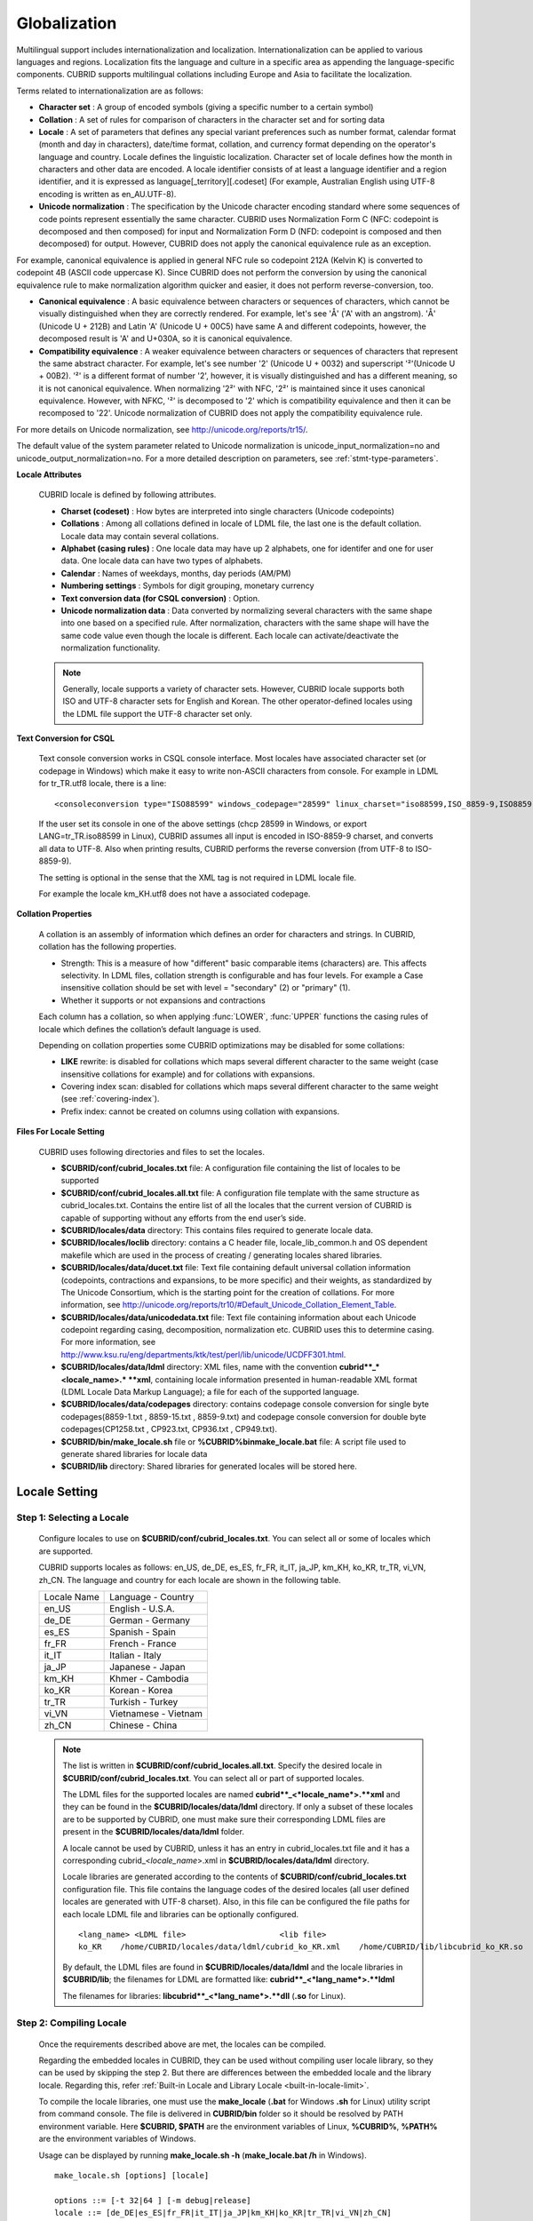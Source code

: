 *************
Globalization
*************

Multilingual support includes internationalization and localization. Internationalization can be applied to various languages and regions. Localization fits the language and culture in a specific area as appending the language-specific components. CUBRID supports multilingual collations including Europe and Asia to facilitate the localization.

Terms related to internationalization are as follows:

*   **Character set** : A group of encoded symbols (giving a specific number to a certain symbol)
*   **Collation** : A set of rules for comparison of characters in the character set and for sorting data

*   **Locale** : A set of parameters that defines any special variant preferences such as number format, calendar format (month and day in characters), date/time format, collation, and currency format depending on the operator's language and country. Locale defines the linguistic localization. Character set of locale defines how the month in characters and other data are encoded. A locale identifier consists of at least a language identifier and a region identifier, and it is expressed as language[_territory][.codeset] (For example, Australian English using UTF-8 encoding is written as en_AU.UTF-8).

*   **Unicode normalization** : The specification by the Unicode character encoding standard where some sequences of code points represent essentially the same character. CUBRID uses Normalization Form C (NFC: codepoint is decomposed and then composed) for input and Normalization Form D (NFD: codepoint is composed and then decomposed) for output. However, CUBRID does not apply the canonical equivalence rule as an exception.

For example, canonical equivalence is applied in general NFC rule so codepoint 212A (Kelvin K) is converted to codepoint 4B (ASCII code uppercase K). Since CUBRID does not perform the conversion by using the canonical equivalence rule to make normalization algorithm quicker and easier, it does not perform reverse-conversion, too.

*   **Canonical equivalence** : A basic equivalence between characters or sequences of characters, which cannot be visually distinguished when they are correctly rendered. For example, let's see 'Å' ('A' with an angstrom). 'Å' (Unicode U + 212B) and Latin 'A' (Unicode U + 00C5) have same A and different codepoints, however, the decomposed result is 'A' and U+030A, so it is canonical equivalence.

*   **Compatibility equivalence** : A weaker equivalence between characters or sequences of characters that represent the same abstract character. For example, let's see number '2' (Unicode U + 0032) and superscript '²'(Unicode U + 00B2). '²' is a different format of number '2', however, it is visually distinguished and has a different meaning, so it is not canonical equivalence. When normalizing '2²' with NFC, '2²' is maintained since it uses canonical equivalence. However, with NFKC, '²' is decomposed to '2' which is compatibility equivalence and then it can be recomposed to '22'. Unicode normalization of CUBRID does not apply the compatibility equivalence rule.

For more details on Unicode normalization, see `http://unicode.org/reports/tr15/ <http://unicode.org/reports/tr15/>`_.

The default value of the system parameter related to Unicode normalization is unicode_input_normalization=no and unicode_output_normalization=no. For a more detailed description on parameters, see :ref:`stmt-type-parameters`.

**Locale Attributes**

	CUBRID locale is defined by following attributes.

	*   **Charset (codeset)** : How bytes are interpreted into single characters (Unicode codepoints)
	*   **Collations** : Among all collations defined in locale of LDML file, the last one is the default collation. Locale data may contain several collations.
	*   **Alphabet (casing rules)** : One locale data may have up 2 alphabets, one for identifer and one for user data. One locale data can have two types of alphabets.
	*   **Calendar** : Names of weekdays, months, day periods (AM/PM)
	*   **Numbering settings** : Symbols for digit grouping, monetary currency
	*   **Text conversion data (for CSQL conversion)** : Option.
	*   **Unicode normalization data** : Data converted by normalizing several characters with the same shape into one based on a specified rule. After normalization, characters with the same shape will have the same code value even though the locale is different. Each locale can activate/deactivate the normalization functionality.

	.. note::

		Generally, locale supports a variety of character sets. However, CUBRID locale supports both ISO and UTF-8 character sets for English and Korean. The other operator-defined locales using the LDML file support the UTF-8 character set only.

**Text Conversion for CSQL**

	Text console conversion works in CSQL console interface. Most locales have associated character set (or codepage in Windows) which make it easy to write non-ASCII characters from console. For example in LDML for tr_TR.utf8 locale, there is a line: ::

		<consoleconversion type="ISO88599" windows_codepage="28599" linux_charset="iso88599,ISO_8859-9,ISO8859-9,ISO-8859-9">

	If the user set its console in one of the above settings (chcp 28599 in Windows, or export LANG=tr_TR.iso88599 in Linux), CUBRID assumes all input is encoded in ISO-8859-9 charset, and converts all data to UTF-8. Also when printing results, CUBRID performs the reverse conversion (from UTF-8 to ISO-8859-9).

	The setting is optional in the sense that the XML tag is not required in LDML locale file.

	For example the locale km_KH.utf8 does not have a associated codepage.

**Collation Properties**

	A collation is an assembly of information which defines an order for characters and strings. In CUBRID, collation has the following properties.

	*   Strength: This is a measure of how "different" basic comparable items (characters) are. This affects selectivity. In LDML files, collation strength is configurable and has four levels. For example a Case insensitive collation should be set with level = "secondary" (2) or "primary" (1).
	*   Whether it supports or not expansions and contractions

	Each column has a collation, so when applying :func:`LOWER`, :func:`UPPER` functions the casing rules of locale which defines the collation’s default language is used.

	Depending on collation properties some CUBRID optimizations may be disabled for some collations:

	*   **LIKE** rewrite: is disabled for collations which maps several different character to the same weight (case insensitive collations for example) and for collations with expansions.
	*   Covering index scan: disabled for collations which maps several different character to the same weight (see :ref:`covering-index`).
	*   Prefix index: cannot be created on columns using collation with expansions.

**Files For Locale Setting**

	CUBRID uses following directories and files to set the locales.

	*   **$CUBRID/conf/cubrid_locales.txt** file: A configuration file containing the list of locales to be supported
	*   **$CUBRID/conf/cubrid_locales.all.txt** file: A configuration file template with the same structure as cubrid_locales.txt. Contains the entire list of all the locales that the current version of CUBRID is capable of supporting without any efforts from the end user’s side.
	*   **$CUBRID/locales/data** directory: This contains files required to generate locale data.
	*   **$CUBRID/locales/loclib** directory: contains a C header file, locale_lib_common.h and OS dependent makefile which are used in the process of creating / generating locales shared libraries.
	*   **$CUBRID/locales/data/ducet.txt** file: Text file containing default universal collation information (codepoints, contractions and expansions, to be more specific) and their weights, as standardized by The Unicode Consortium, which is the starting point for the creation of collations. For more information, see `http://unicode.org/reports/tr10/#Default_Unicode_Collation_Element_Table <http://unicode.org/reports/tr10/#Default_Unicode_Collation_Element_Table>`_.
	*   **$CUBRID/locales/data/unicodedata.txt** file: Text file containing information about each Unicode codepoint regarding casing, decomposition, normalization etc. CUBRID uses this to determine casing. For more information, see `http://www.ksu.ru/eng/departments/ktk/test/perl/lib/unicode/UCDFF301.html <http://www.ksu.ru/eng/departments/ktk/test/perl/lib/unicode/UCDFF301.html>`_.
	*   **$CUBRID/locales/data/ldml** directory: XML files, name with the convention **cubrid**_*<locale_name>.* **xml**, containing locale information presented in human-readable XML format (LDML Locale Data Markup Language); a file for each of the supported language.
	*   **$CUBRID/locales/data/codepages** directory: contains codepage console conversion for single byte codepages(8859-1.txt , 8859-15.txt , 8859-9.txt) and codepage console conversion for double byte codepages(CP1258.txt , CP923.txt, CP936.txt , CP949.txt).
	*   **$CUBRID/bin/make_locale.sh** file or **%CUBRID%\bin\make_locale.bat** file: A script file used to generate shared libraries for locale data
	*   **$CUBRID/lib** directory: Shared libraries for generated locales will be stored here.

.. _locale-setting:

Locale Setting
==============

Step 1: Selecting a Locale
--------------------------

	Configure locales to use on **$CUBRID/conf/cubrid_locales.txt**. You can select all or some of locales which are supported.
	
	CUBRID supports locales as follows: en_US, de_DE, es_ES, fr_FR, it_IT, ja_JP, km_KH, ko_KR, tr_TR, vi_VN, zh_CN. The language and country for each locale are shown in the following table.

	+-----------------+------------------------+
	| Locale Name     | Language - Country     |
	+-----------------+------------------------+
	| en_US           | English - U.S.A.       |
	+-----------------+------------------------+
	| de_DE           | German - Germany       |
	+-----------------+------------------------+
	| es_ES           | Spanish - Spain        |
	+-----------------+------------------------+
	| fr_FR           | French - France        |
	+-----------------+------------------------+
	| it_IT           | Italian - Italy        |
	+-----------------+------------------------+
	| ja_JP           | Japanese - Japan       |
	+-----------------+------------------------+
	| km_KH           | Khmer - Cambodia       |
	+-----------------+------------------------+
	| ko_KR           | Korean - Korea         |
	+-----------------+------------------------+
	| tr_TR           | Turkish - Turkey       |
	+-----------------+------------------------+
	| vi_VN           | Vietnamese - Vietnam   |
	+-----------------+------------------------+
	| zh_CN           | Chinese - China        |
	+-----------------+------------------------+

	.. note::
	
		The list is written in **$CUBRID/conf/cubrid_locales.all.txt**. Specify the desired locale in **$CUBRID/conf/cubrid_locales.txt**. You can select all or part of supported locales.

		The LDML files for the supported locales are named **cubrid**_<*locale_name*>.**xml** and they can be found in the **$CUBRID/locales/data/ldml** directory. If only a subset of these locales are to be supported by CUBRID, one must make sure their corresponding LDML files are present in the **$CUBRID/locales/data/ldml** folder.

		A locale cannot be used by CUBRID, unless it has an entry in cubrid_locales.txt file and it has a corresponding cubrid_<*locale_name*>.xml in **$CUBRID/locales/data/ldml** directory.

		Locale libraries are generated according to the contents of **$CUBRID/conf/cubrid_locales.txt** configuration file. This file contains the language codes of the desired locales (all user defined locales are generated with UTF-8 charset). Also, in this file can be configured the file paths for each locale LDML file and libraries can be optionally configured. ::

			<lang_name> <LDML file>                    <lib file>
			ko_KR    /home/CUBRID/locales/data/ldml/cubrid_ko_KR.xml    /home/CUBRID/lib/libcubrid_ko_KR.so

		By default, the LDML files are found in **$CUBRID/locales/data/ldml** and the locale libraries in **$CUBRID/lib**; the filenames for LDML are formatted like: **cubrid**_<*lang_name*>.**ldml**

		The filenames for libraries: **libcubrid**_<*lang_name*>.**dll** (**.so** for Linux).

Step 2: Compiling Locale
------------------------

	Once the requirements described above are met, the locales can be compiled. 
	
	Regarding the embedded locales in CUBRID, they can be used without compiling user locale library, so they can be used by skipping the step 2. But there are differences between the embedded locale and the library locale.
	Regarding this, refer :ref:`Built-in Locale and Library Locale <built-in-locale-limit>`.
	
	To compile the locale libraries, one must use the **make_locale** (**.bat** for Windows **.sh** for Linux) utility script from command console. The file is delivered in **CUBRID/bin** folder so it should be resolved by PATH environment variable. Here **$CUBRID, $PATH** are the environment variables of Linux, **%CUBRID%**, **%PATH%** are the environment variables of Windows.

	Usage can be displayed by running **make_locale.sh -h** (**make_locale.bat /h** in Windows). ::

		make_locale.sh [options] [locale]
		 
		options ::= [-t 32|64 ] [-m debug|release]
		locale ::= [de_DE|es_ES|fr_FR|it_IT|ja_JP|km_KH|ko_KR|tr_TR|vi_VN|zh_CN]
		
	*   *options*

		*   **-t** : Selects 32bit or 64bit (default value: **32**).
		*   **-m** : Selects release or debug. In general, release is selected (default value: release). The debug mode is provided for developers who would like to write the locale library themselves. Selects release or debug. In general, release is selected (default value: release). The debug mode is provided for developers who would like to write the locale library themselves.  

	*   *locale* : The locale name of the library to build. If *locale* is not specified, the build includes data from all configured locales. In this case, library file is stored in **$CUBRID/lib** directory with the name of **libcubrid_all_locales.so** (**.dll** for Windows).

	To create user defined locale shared libraries, two choices are available:

	*   Creating a single lib with all locales to be supported ::

		make_locale.sh                         # Build and pack all locales (32/release)

	*   Creating one lib for each locale to be supported ::

		make_locale.sh -t 64 -m release ko_KR

	The first choice is recommended. In this scenario, some data may be shared among locales. If you choose the first one, a lib supporting all locales has less then 15 MB; in the second one, consider for each locale library from 1 MB to more than 5 MB. Also the first one is recommended because it has no runtime overhead during restarting the servers when you choose the second one.

	.. note::

		**Procedure of Executing make_locale.sh(.bat) Script**

			The processing in **make_locale.sh(.bat)** script

			*   Reads the **.ldml** file corresponding to a language, along with some other installed common data files like **$CUBRID/locales/data/ducet.txt**, **$CUBRID/locales/data/unicodedata.txt**, and  **$CUBRID/locales/data/codepages/*.txt**

			*   After processing of raw data, it writes in a temporary **$CUBRID/locales/loclib/locale.c** file C constants values and arrays consisting of locales data.

			*   The temporary file **locale.c** is passed to the platform compiler to build a **.dll/.so** file. This step assumes that the machines has an installed C/C++ compiler and linker. Currently, only the MS Visual Studio for Windows and gcc for Linux compilers are supported.

			*   Temporary files are removed.

	**Limitations and Rules**

		*   Do not change the contents of **$CUBRID/conf/cubrid_locales.txt** after locales generation; Once generated the locales libraries, the contents of **$CUBRID/conf/cubrid_locales.txt** should not change (order of languages within file must also be preserved). During locale generation, increasing numeric identifiers are assigned to each new encountered collation. These identifiers must be coherent at locale loading.

		*   Do not change the contents for **$CUBRID/locales/data/*.txt** files. All customization should be performed by changing **.ldml** files.

.. _built-in-locale-limit:
			
	**Built-in Locale and Library Locale**
	
		Regarding the embedded locales in CUBRID, they can be used without compiling user locale library, so they can be used by skipping the step 2. But there are two differences between the embedded locale and the library locale.
		
		*   Embedded(built-in) locale(and collation) are not aware of Unicode data For instance, casing (lower, upper) of (A, a) is not available in embedded locales. The LDML locales provide data for Unicode codepoints up to 65535.

		*   Also, the embedded collations deals only with ASCII range, or in case of 'utf8_tr_cs' - only ASCII and letters from Turkish alphabet. Embedded UTF-8 locales are not Unicode compatible, while compiled (LDML) locales are.

		Currently, the built-in locales which can be set by **CUBRID_CHARSET** environment variable are:

		*   en_US.iso88591
		*   en_US.utf8
		*   ko_KR.utf8
		*   ko_KR.euckr
		*   ko_KR.iso88591: Will have Romanized Korean names for month, day names.
		*   tr_TR.utf8
		*   tr_TR.iso88591: Will have Romanized Korean names for month, day names.

		The order stated above is important; if no charset is defined while configuring **CUBRID_CHARSET**, the charset is the charset of the locale shown first. For example, if **CUBRID_CHARSET** = ko_KR, the charset is specified to ko_KR.**utf8**, the first locale among the ko_KR in the above list. Locales of the other languages except the built-in locales should end with **.utf8**. For example, specify as **CUBRID_CHARSET** = de_DE.utf8 for German.

		The names of month and day for ko_KR.iso88591 and tr_TR.iso88591 should be Romanized. For example, "일요일" for Korean (Sunday in English) is Romanized to "Iryoil". Providing ISO-8859-1 characters only is required.

Step 3: Setting CUBRID to Use a Specific Locale
-----------------------------------------------

	Several locales can be defined, but only one locale can be selected as the default locale, by using the **CUBRID_CHARSET** environment variable.

	In addition to the possibility of specifying a default locale, one can override the default calendar settings with the calendar settings from another locale, using the **intl_date_lang** system parameter.

	*   **CUBRID_CHARSET** will be in the format: <*locale_name*>.[**utf8** | **iso**] (e.g. tr_TR.utf8, en_EN.ISO, ko_KR.utf8)
	*   **intl_date_lang** : <*locale_name*> The possible values for <*locale_name*> are listed above, in **Step 1: Selecting a locale**.

	By default, if no charset is included in **CUBRID_CHARSET**, the ISO charset is assumed.

Step 4: Creating a Database with the Selected Locale Setting
------------------------------------------------------------

	Once the **CUBRID_CHARSET** and **intl_date_lang** environment variables have been set, one can create a new database (or delete and recreate an existing one). When issuing the command "**cubrid createdb** <*db*_*name*>", a database will be created using the settings in the variables described above.

	The charset and locale name are stored in "*db_root*" system table. Once a database is created with a language and charset, it cannot change these settings.

Step 5 (optional): Manually Verifying the Locale File
-----------------------------------------------------

	The contents of locales libraries  may be displayed in human readable form using the **dumplocale** CUBRID utility.

	Execute **cubrid dumplocale -h** to output the usage. The used syntax is as follows: ::

		cubrid dumplocale [options] [language-string]
		 
		options ::= -i|--input-file <shared_lib>
					-d|--calendar
					-n|--numeric
					{-a |--alphabet=}{l|lower|u|upper|both}
					-c|--codepoint-order
					-w|--weight-order
					{-s|--start-value} <starting_codepoint>
					{-e|--end-value} <ending_codepoint> 
					-k 
					-z
	
		language-string ::= de_DE|es_ES|fr_FR|it_IT|ja_JP|km_KH|ko_KR|tr_TR|vi_VN|zh_CN
		
	* **dumplocale**: A command which dumps the contents of locale shared library previously generated using LDML input file. 
	* *language-string*: One of de_DE|es_ES|fr_FR|it_IT|ja_JP|km_KH|ko_KR|tr_TR|vi_VN|zh_CN. Configures the locale language to dump the locale shared library. If it's not set, all languages which are configured on **cubrid_locales.txt** are given.
		
	The followings are [options] for dumplocale.

	.. program:: dumplocale

	.. option:: -i, --input-file=FILE
	
		The name of the locale shared library file (< *shared_lib*>) created previously. It includes the directory path.

	.. option:: -d, --calendar
	
		Dumps the calendar and date/time data. Default value: No

	.. option:: -n, --numeric 
	
		Dumps the number data. Default value: No

	.. option:: -a, --alphabet=l|lower|u|upper|both
	
		Dumps the alphabet and case data. Default value: No

	.. option:: --identifier-alphabet=l|lower|u|upper
	
		Dumps the alphabet and case data for the identifier. Default value: No

	.. option:: -c, --codepoint-order
	
		Dumps the collation data sorted by the codepoint value. Default value: No (displayed data: cp, char, weight, next-cp, char and weight)

	.. option:: -w, --weight-order
	
		Dumps the collation data sorted by the weight value. Default value: No (displayed data: weight, cp, char)

	.. option:: -s, --start-value=CODEPOINT
	
		Specifies the dump scope. Starting codepoint for **-a, --identifier-alphabet, -c, -w** options. Default value: 0

	.. option:: -e, --end-value=CODEPOINT
	
		Specifies the dump scope. Ending codepoint for **-a, --identifier-alphabet, -c, -w** options. Default value: Max value read from the locale shared library.

	.. option:: -k, --console-conversion
	
		Dumps the data of colsole conversion. Default value: No

	.. option:: -z, --normalization
	
		Dumps the normalization data. Default value: No

	The following example shows how to dump the calendar, number formatting, alphabet and case data, alphabet and case data for the identifier, collation sorting based on the codepoint order, collation sorting based on the weight, and the data in ko_KR locale by normalizing: ::

		cubrid dumplocale -d -n -a both -c -w -z ko_KR > ko_KR_dump.txt

	It is highly recommended to redirect the console output to a file, as it can exceed 15MB of data, and seeking information could prove to be difficult.

Step 6: Starting CUBRID-Related Processes
-----------------------------------------

	All CUBRID-related processes should be started in an identical environmental setting. The CUBRID server, the broker, CAS, and CSQL should use an identical **CUBRID_CHARSET** setting value and the locale binary file of an identical version. Also CUBRID HA, CUBRID Shard should use the same setting. For example, in the CUBRID HA, master server, slave server and replica server should use the same environmental variable setting.

	There is no check on the compatibility of the locale used by server and CAS (client) process, so the user should make sure the LDML files used are the same.

	Locale library loading is one of the first steps in CUBRID start-up. Locale (collation) information is required for initializing databases structures (indexes depends on collation).

	This process is performed by each CUBRID process which requires locale information: server, CAS, CSQL, createdb, copydb, unload, load DB.

	The process of loading a locale library is as follows:

	*   If no lib path is provided, CUBRID will try to load **$CUBRID/lib/libcubrid**_<*lang_name*>.**so** ; if this file is not found, then CUBRID assumes all locales are found in a single library: **$CUBRID/lib/libcubrid_all_locales.so**.

	*   If no suitable locale library cannot be found or any other error occurs during loading, the CUBRID process stops.

.. note::

	**Setting the Month/Day in Characters, AM/PM, and Number Format**

		For the function that inputs and outputs the day/time, you can set the month/day in characters, AM/PM, and number format by the locale in the **intl_date_lang** system parameter.

		For the function that converts a string to numbers or the numbers to a string, you can set the string format by the locale in **intl_number_lang** system parameter.

	**The Month/Day in Korean and Turkish Characters for ISO-8859-1 Charset**

		In Korean or Turkish, which is charset UTF-8 or in Korean, which is charset EUC-KR, the month/day in characters, and AM/PM is encoded according to the country. However, for ISO-8859-1 charset, if the month/day in characters and AM/PM in Korean or Turkish is used as its original encoding, an unexpected behavior may occur in the server process because of its complex expression. As such, the name should be Romanized. The default charset of CUBRID is ISO-8859-1 and the charset can be used for Korean and Turkish. The Romanized output format is as follows:

	**Day in Characters**

		+-----------------------------------------+---------------------------------+----------------------------------+
		| Day in Characters Long/Short Format     | Long/Short Romanized Korean     | Long/Short Romanized Turkish     |
		+=========================================+=================================+==================================+
		| Sunday / Sun                            | Iryoil / Il                     | Pazar / Pz                       |
		+-----------------------------------------+---------------------------------+----------------------------------+
		| Monday / Mon                            | Woryoil / Wol                   | Pazartesi / Pt                   |
		+-----------------------------------------+---------------------------------+----------------------------------+
		| Tuesday / Tue                           | Hwayoil / Hwa                   | Sali / Sa                        |
		+-----------------------------------------+---------------------------------+----------------------------------+
		| Wednesday / Wed                         | Suyoil / Su                     | Carsamba / Ca                    |
		+-----------------------------------------+---------------------------------+----------------------------------+
		| Thursday / Thu                          | Mogyoil / Mok                   | Persembe / Pe                    |
		+-----------------------------------------+---------------------------------+----------------------------------+
		| Friday / Fri                            | Geumyoil / Geum                 | Cuma / Cu                        |
		+-----------------------------------------+---------------------------------+----------------------------------+
		| Saturday / Sat                          | Toyoil / To                     | Cumartesi / Ct                   |
		+-----------------------------------------+---------------------------------+----------------------------------+

	**Month in Characters**

		+-------------------------------------------+--------------------------------------------------+----------------------------------+
		| **Month in Characters Long/Short Format** | **Long/Short Romanized Korean (Not Classified)** | **Long/Short Romanized Turkish** |
		+===========================================+==================================================+==================================+
		| January / Jan                             | 1wol                                             | Ocak / Ock                       |
		+-------------------------------------------+--------------------------------------------------+----------------------------------+
		| February / Feb                            | 2wol                                             | Subat / Sbt                      |
		+-------------------------------------------+--------------------------------------------------+----------------------------------+
		| March / Mar                               | 3wol                                             | Mart / Mrt                       |
		+-------------------------------------------+--------------------------------------------------+----------------------------------+
		| April / Apr                               | 4wol                                             | Nisan / Nsn                      |
		+-------------------------------------------+--------------------------------------------------+----------------------------------+
		| May / May                                 | 5wol                                             | Mayis / Mys                      |
		+-------------------------------------------+--------------------------------------------------+----------------------------------+
		| June / Jun                                | 6wol                                             | Haziran / Hzr                    |
		+-------------------------------------------+--------------------------------------------------+----------------------------------+
		| July / Jul                                | 7wol                                             | Temmuz / Tmz                     |
		+-------------------------------------------+--------------------------------------------------+----------------------------------+
		| August / Aug                              | 8wol                                             | Agustos / Ags                    |
		+-------------------------------------------+--------------------------------------------------+----------------------------------+
		| September / Sep                           | 9wol                                             | Eylul / Eyl                      |
		+-------------------------------------------+--------------------------------------------------+----------------------------------+
		| October / Oct                             | 10wol                                            | Ekim / Ekm                       |
		+-------------------------------------------+--------------------------------------------------+----------------------------------+
		| November / Nov                            | 11wol                                            | Kasim / Ksm                      |
		+-------------------------------------------+--------------------------------------------------+----------------------------------+
		| December / Dec                            | 12wol                                            | Aralik / Arl                     |
		+-------------------------------------------+--------------------------------------------------+----------------------------------+

	**AM/PM in Characters**

		+-------+-------------------------+--------------------------+
		|       | Romanized in Korean     | Romanized in Turkish     |
		+=======+=========================+==========================+
		| AM    | ojeon                   | AM                       |
		+-------+-------------------------+--------------------------+
		| PM    | ohu                     | PM                       |
		+-------+-------------------------+--------------------------+

Collation
=========

A collation is an assembly of information which defines an order for characters and strings. One common type of collation is called alphabetization.

In CUBRID, collations are supported for a number of languages, including European and Asian. In addition to the different alphabets, some of these languages may require the definition of expansions or contractions for some characters or character groups. Most of these aspects have been put together by the Unicode Consortium into The Unicode Standard (up to version 6.1.0 in 2012). Most of the information is stored in the DUCET file `http://www.unicode.org/Public/UCA/latest/allkeys.txt <http://www.unicode.org/Public/UCA/latest/allkeys.txt>`_ which contains all characters required by most languages.

Most of the codepoints represented in DUCET, are in range 0 - FFFF, but codepoints beyond this range are included. However, CUBRID will ignore the latest ones, and use only the codepoints in range 0 - FFFF (or a lower value, if configured).

Each codepoint in DUCET has one or more 'collation elements' attached to it. A collation element is a set of four numeric values, representing weights for 4 levels of comparison. Weight values are in range 0 - FFFF.

In DUCET, a charater is represented on a single line, in the form: ::

	< codepoint_or_multiple_codepoints >   ; [.W1.W2.W3.W4][....].... # < readable text explanation of the symbol/character >

A Korean character kiyeok is represented as follows: ::

	1100  ; [.313B.0020.0002.1100] # HANGUL CHOSEONG KIYEOK

For example, 1100 is a codepoint, [.313B.0020.0002.1100] is one collation element, 313B is the weight of Level 1, 0020 is the weight of Level 2, 0002 is the weight of Level 3, and 1100 is the weight of Level 4.

Expansion support, defined as a functional property, means supporting the interpretation of a composed character as a pair of the same characters which it's made of. A rather obvious example is interpreting the character ''æ'' in the same way as the two character string ''ae''. This is an expansion. In DUCET, expansions are represented by using more than one collation element for a codepoint or contraction. By default, CUBRID has expansions disabled. Handling collations with expansions requires when comparing two strings several passes (up to the collation strength/level).

.. _collation-charset-column:

Collation and Charset of Column
-------------------------------

Collation (and character set) applies to string data types: **VARCHAR** (**STRING**), **CHAR**.

By default, all string data types inherit the default database collation and character set, but CUBRID supports two modifiers which affect collation and character set.

**Charset**

	Character set may be specified as character string literal or as non-quoted identifier.

	Supported character sets:

	*   ISO-8859-1 (*)
	*   UTF-8 (with maximum 4 bytes per characters, which means it supports codepoints from 0 to 0x10FFFF)
	*   EUC-KR (the support for this character set is only for backward compatibility reasons, its usage is not recommended)

	.. note::

		Previous versions of CUBRID supported EUC-KR characters when ISO-8859-1 charset (the single one available) was set. In Apricot, this is no longer available. EUC-KR characters should be used only with EUC-KR charset.

**String Check**

	By default, all input data is assumed to be in the server character (set with **CUBRID_CHARSET** environment variable).  This may be overridden by **SET NAMES** or charset introducer (or **COLLATE** string literal modifier) (For more information, see :ref:`collation-charset-string`.

	Invalid data may lead to undefined behavior or even crashes if string checking is disabled (by default is disabled). This can be enabled by **intl_check_input_string** system parameter. However, if you are sure that only valid data is input, you can obtain better performance by disabling string check.

	Only UTF-8 and EUC-KR text data is checked for valid encodings. Since ISO-8859-1 is single byte encoding and all byte values are valid, there is no checking on this charset.

**Charset Conversion**

	When **collation** / **charset** modifiers or normal collation inference requires it, character conversion may occur. Conversions are not reversible. The single effective charset conversion is from ISO88591 charset to UTF-8 charset. Losses may occur during this conversion: bytes  range 80-A0 are not valid ISO-8859-1 characters but may appear in strings. After conversion to UTF-8 this characters are replaced with '?'.

	Conversion from UTF-8 or EUC-KR to ISO-8859-1 charset is a simple data stream re-interpretations (this is a trade-off since most Unicode characters do not have ISO-8859-1 correspondents).

	ASCII characters are not affected by conversions: bytes in range 00-7F are encodings of the same characters in both ISO-8859-1  and UTF-8 character sets.

	Rules for conversion of values from one charset to another:

	+------------------------+-----------------------------------------------------------+---------------------------------------------------------------+-------------+
	| Source \ Destination   | ISO-8859-1                                                | UTF-8                                                         | EUC-KR      |
	+========================+===========================================================+===============================================================+=============+
	| **ISO-8859-1**         | No change                                                 | Byte conversion.                                              | Not allowed |
	|                        |                                                           | The byte size increases but the character length is the same. |             |
	+------------------------+-----------------------------------------------------------+---------------------------------------------------------------+-------------+
	| **UTF-8**              | Byte reinterpretation.                                    | No change                                                     | Not allowed |
	|                        | The byte size is the same but character length increases. |                                                               |             |
	+------------------------+-----------------------------------------------------------+---------------------------------------------------------------+-------------+
	| **EUC-KR**             | Byte reinterpretation.                                    | Not allowed                                                   | No change   |
	|                        | The byte size is the same but character length increases. |                                                               |             |
	+------------------------+-----------------------------------------------------------+---------------------------------------------------------------+-------------+

**Collation**

	Collation may be specified as character string literal or as non-quoted identifier.

	The following is a query on the **_db_collation** sytem table. ::

		coll_id  coll_name        charset_name    is_builtin  has_expansions  contractions  uca_strength
		================================================================================================
		0        'iso88591_bin'   'ISO8859-1'    'YES'        'NO'            0             'NOT APPLICABLE'
		1        'utf8_bin'       'UTF-8'        'YES'        'NO'            0             'NOT APPLICABLE'
		2        'iso88591_en_cs' 'ISO8859-1'    'YES'        'NO'            0             'NOT APPLICABLE'
		3        'iso88591_en_ci' 'ISO8859-1'    'YES'        'NO'            0             'NOT APPLICABLE'
		4        'utf8_en_cs'     'UTF-8'        'YES'        'NO'            0             'NOT APPLICABLE'
		5        'utf8_en_ci'     'UTF-8'        'YES'        'NO'            0             'NOT APPLICABLE'
		6        'utf8_tr_cs'     'UTF-8'        'YES'        'NO'            0             'NOT APPLICABLE'
		7        'utf8_ko_cs'     'UTF-8'        'YES'        'NO'            0             'NOT APPLICABLE'
		8        'euckr_bin'      'KSC-EUC'      'YES'        'NO'            0             'NOT APPLICABLE'

	Built-in collations are available without requiring additional user locale libraries.

	Each **collation** has an associated **charset**. For this reason, it is not allowed to set incompatible pair to **character** set and **collation**.

	When COLLATE modifier is specified without CHARSET, then the default charset of collation is set.

	When CHARSET modifier is specificer without COLLATE, then the default collation is set. The default collation for character sets are the binary collation:

	*   ISO-8859-1 : iso88591_bin
	*   UTF-8 : utf8_bin
	*   EUC-KR: euckr_bin

	For more information on how to determine the collation among the expression parameters (operands) with different collations (and charsets), see :ref:`How to Determine Collation among Columns with Different Collation <determine-collation-columns>`.

**Syntax**

	CUBRID supports two modifiers which affect collation and character set without following the default database collation and character set.

	*   **CHARACTER_SET** (alias **CHARSET**) changes the columns character set
	*   **COLLATE** changes the collation

	::

		<data_type> ::=
		<column_type> [<charset_modifier_clause>] [<collation_modifier_clause>]
		 
		<charset_modifier_clause> ::= {CHARACTER_SET | CHARSET} {<char_string_literal> | <identifier> }
		 
		<collation_modifier_clause> ::= {COLLATE } {<char_string_literal> | <identifier> }

**Example**

	The following example shows how to set the charset of the **STRING** type (the maximum value of the **VARCHAR** type) column to UTF-8

	.. code-block:: sql

		CREATE TABLE t1 (s1 STRING CHARSET utf8);

	The following example shows how to change the name of column s1 to c1 and the type to CHAR(10) with the collation of utf8_en_cs (the charset is the default charset of the collation, UTF-8).

	.. code-block:: sql

		ALTER TABLE t1 CHANGE s1 c1 CHAR(10) COLLATE utf8_en_cs;

	The value of the c1 column is changed to the VARCHAR(5) type of which collation is iso88591_en_ci. It is performed by using the collation iso88591_en_ci for the type of column selected first or by using sorting.

	.. code-block:: sql

		SELECT CAST (c1 as VARCHAR(5) COLLATE 'iso88591_en_ci') FROM t1 ORDER BY 1;

	The following query (same sorting) is similar to the above but the output column result is the original value.

	.. code-block:: sql

		SELECT c1 FROM t1 ORDER BY CAST (c1 as VARCHAR(5) COLLATE iso88591_en_ci);

	.. _determine-collation-columns:

**How to Determine Collation among Columns with Different Collation**

	CUBRID determines the collation and charset to be used for detecting columns when the columns (expressions) have different collations and charsets.

	.. code-block:: sql

		CREATE TABLE t (s1 STRING COLLATE utf8_en_cs, s2 STRING COLLATE utf8_tr_cs);

		-- insert values into both columns
		SELECT s1, s2 FROM t WHERE s1 > s2;

	In the above example, column *s1* and column *s2* have different collations. Comparing *s1* with *s2* means comparing the strings to determine which column value is "larger" among the records on the table t. The collation *utf8_en_cs* and the collation *utf8_tr_cs* cannot be compared to each other, so an error will be output.

	Collation coercibility is used to determine the result collation of comparison expression. It expresses how easily the collation can be converted to the collation of the opposite argument. High collation coercibility when comparing two operands of an expression means that the collation can be easily converted to the collation of the opposite argument. That is, an argument with high collation coercibility can be changed to the collation of an argument with lower collation coercibility.

	When an expression has various arguments with different collation, a common collation is computed based on each arguments collation and coercibility. The rules for collation inference are:

	*   Arguments with higher coercibility are coerced (or casted) to collation of arguments with lower coercibility
	*   When arguments have different collation but same coercibility, the expression’s collation cannot be resolved and an error is returned.
	*   Arguments which are sub-expressions with CAST operator are transparent for collations: the collation propagates to the operand of CAST; an argument which is an expression with CAST operator is still handled as a regular expression in terms of argument coercibility like any regular operator.

	+--------------------------------------+------------------------------------------------------------------------------------+
	| Level of Collation Change            | Parameter (Operand) of the Expression                                              |
	+======================================+====================================================================================+
	| 5                                    | Constant                                                                           |
	| Convertible (string)                 |                                                                                    |
	|                                      | Host variable                                                                      |
	|                                      |                                                                                    |
	|                                      | An argument that contains system collation by default (iso88591_bin, utf8_bin) (*) |
	+--------------------------------------+------------------------------------------------------------------------------------+
	| 4                                    | Special functions (:func:`USER`, :func:`DATABASE`,:func:`SCHEMA`,:func:`VERSION`)  |
	| Convertible (system constant)        |                                                                                    |
	+--------------------------------------+------------------------------------------------------------------------------------+
	| 3                                    | **SELECT**                                                                         |
	| Convertible (expression)             | Value, sub-expression                                                              |
	+--------------------------------------+------------------------------------------------------------------------------------+
	| 2                                    | Not used now                                                                       |
	| Convertible (reserved)               |                                                                                    |
	+--------------------------------------+------------------------------------------------------------------------------------+
	| 1                                    | Column                                                                             |
	| Convertible (implied collation)      |                                                                                    |
	+--------------------------------------+------------------------------------------------------------------------------------+
	| 0                                    | Not used now                                                                       |
	| Non-convertible (explicit collation) |                                                                                    |
	+--------------------------------------+------------------------------------------------------------------------------------+

	(*) binary collation override the coercibility of argument type. General column arguments are not coercible, but columns with binary collations become fully coercible.

	The following example shows converting two parameters with different collation to one collation.

**Converting Desired Collation by Specifying It**

	The **SELECT** statement, failing to execute in the above example, is successfully executed by specifying a collation on one column by using the **CAST** function as shown in the following query; then the two operands have the same collation.

	.. code-block:: sql

		SELECT s1, s2 FROM t WHERE s1 > CAST (s2 AS STRING COLLATE utf8_en_cs);

	Also, by **CAST** s2 to binary collation, the s1 collation coercibility is 5, "fully convertible".

	.. code-block:: sql

		SELECT s1, s2 FROM t WHERE s1 > CAST (s2 AS STRING COLLATE utf8_bin);

	In the following query, the second operand "CAST (s2 AS STRING COLLATE utf8_tr_cs)" is a sub-expression. The sub-expression has higher coercibility than the column (s1) so "CAST (s2 AS STRING COLLATE utf8_tr_cs)" is converted to the collation of s1.

	.. code-block:: sql

		SELECT s1, s2 FROM t WHERE s1 > CAST (s2 AS STRING COLLATE utf8_tr_cs);

	Any expression has higher coercibility than any column. So "CONCAT (s2,'')" is converted to the collation of s1 in the following query and the query is successfully performed.

	.. code-block:: sql

		SELECT s1, s2 FROM t WHERE s1 > CONCAT (s2,'');

**Converting Collation of Constant and Column**

	In the following case, comparison is made by using the collation of s1.

	.. code-block:: sql

		SELECT s1, s2 FROM t WHERE s1 > 'abc';

	**When a Column is Created with Binary Collation**

	.. code-block:: sql

		CREATE TABLE t2 (s1 STRING COLLATE utf8_en_cs, s2 STRING COLLATE utf8_bin);
		SELECT s1, s2 FROM t WHERE s1 > s2;

	In this case, s2 is the binary collation. Therefore, its coercibility is 5 and s2 can be "fully convertible" to the collation of s1. utf8_en_cs is used.

	.. code-block:: sql

		CREATE TABLE t2 (s1 STRING COLLATE utf8_en_cs, s2 STRING COLLATE iso88591_bin);
		SELECT s1, s2 FROM t WHERE s1 > s2;

	In this case, utf8_en_cs is used as collation, too. However, some overhead occurs to convert the charset to UTF-8 since s2 is the ISO charset. Charset conversion is made only when converting ISO to UTF-8.

	In the following query, the charset is not converted (UTF08 byte data in s2 is easily reinterpreted to the ISO-8859-1 charset) but character comparison is made by using the iso88591_en_cs collation.

	.. code-block:: sql

		CREATE TABLE t2 (s1 STRING COLLATE iso88591_en_cs, s2 STRING COLLATE utf8_bin);
		SELECT s1, s2 FROM t WHERE s1 > s2;

**Converting Collation of Sub-Expression and Column**

	Coercibility of sub-expressions is higher than coercibility of columns

	.. code-block:: sql

		CREATE TABLE t (s1 STRING COLLATE utf8_en_cs, s2 STRING COLLATE utf8_tr_cs);
		SELECT s1, s2 FROM t WHERE s1 > s2 + 'abc';

	In this case, the second operand is the expression, so the collation of s1 is used.

	In the following example, an error occurs. An error occurs because '+' operation is tried for s2 and s3 where the collation is different.

	.. code-block:: sql

		CREATE TABLE t (s1 STRING COLLATE utf8_en_cs, s2 STRING COLLATE utf8_tr_cs, s3 STRING COLLATE utf8_en_ci);
		SELECT s1, s2 FROM t WHERE s1 > s2 + s3;

	In the following example, the collation of s2 and s3 is utf8_tr_cs. Therefore, the collation of '+' expression is utf8_tr_cs, too. Expressions have higher coercibility than columns. Therefore, comparison operation is made by using the utf8_en_cs collation.

	.. code-block:: sql

		CREATE TABLE t (s1 STRING COLLATE utf8_en_cs, s2 STRING COLLATE utf8_tr_cs, s3 STRING COLLATE utf8_tr_cs);
		SELECT s1, s2 FROM t WHERE s1 > s2 + s3;

.. _collation-charset-string:

Charset and Collations of String Literals
-----------------------------------------

Collation of charset and string literal is determined based on the following priority.

*   The **CHARSET** introducer or the **COLLATE** modifier of the string literal
*   The collation defined last by the charset and the **SET NAMES** statement
*   Default collation set by the charset and the **CUBRID_CHARSET** environment variable

**SET NAMES Statement**

	The **SET NAMES** statement changes the default client charset and the collation. Therefore, all sentences in the client which has executed the statement have the specified charset and collation. The syntax is as follows. ::

		SET NAMES [ charset_name ] [ COLLATE collation_name]

	*   *charset_name* : Valid charset name is iso88591, utf8 and euckr.
	*   *collation_name* : Collation setting can be omitted and all available collations can be set. The collation should be compatible with the charset; otherwise, an error occurs. To find the available collation names, look up the **db_collation** catalog VIEW (see :ref:`collation-charset-column`).

**CHARSET Introducer**

	In front of the constant string, the **CHARSET** introducer and the **COLLATE** modifier can be positioned. The **CHARSET** introducer is the charset name starting with a underscore (_), coming before the constant string. The syntax to specify the **CHARSET** introducer and the **COLLATE** modifier for a string is as follows. ::

		[charset_introducer]'constant-string' [ COLLATE collation_name ]

	*   *charset_introducer* : a charset name starting with an underscore (_), can be omitted. One of _utf8, _iso88591, and _euckr can be entered.
	*   *constant-string* : a constant string value.
	*   *collation_name* : the name of a collation, which can be used in the system, can be omitted.

	The default charset and collation of the constant string is determined based on the current database connected (the **SET NAMES** statement executed last or the default value). When the string **CHARSET** introducer is specified and the **COLLATE** modifier is omitted, the default collation (binary collation) of corresponding charset is set. When the **CHARSET** introducer is omitted and the **COLLATE** modifier is specified, the character is determined based on collation.

**Example**

	The **SET NAMES** example is as follows.

	.. code-block:: sql

		SET NAMES iso88591;
		SET NAMES utf8 COLLATE utf8_en_cs;

	The following example shows how to specify the **CHARSET** introducer and the **COLLATE** modifier.

	.. code-block:: sql

		SELECT 'cubrid';
		SELECT _utf8'cubrid';
		SELECT _utf8'cubrid' COLLATE utf8_en_cs;

**Remark**

	There is a little difference between the notation of **SET NAMES** charset and JDBC charset as follows.

	+--------------------------------+------------------+
	| SET NAME Statement Charset     | JDBC Charset     |
	+================================+==================+
	| iso88591                       | ISO-8859-1       |
	+--------------------------------+------------------+
	| utf8                           | UTF-8            |
	+--------------------------------+------------------+
	| euckr                          | EUC_KR           |
	+--------------------------------+------------------+

	This is an example of the connection URL string used in JDBC. ::

		url = "jdbc:cubrid:127.0.0.1:33000:demodb:dba::?charset=UTF-8";

**Contraction and Expansion of Collation**

	CUBRID supports contraction and expansion for collation. Contraction and expansion are available for UTF-8 charset collation.

	You can see the contraction and expansion of collation in the collation setting in the LDML file. Using contraction and expansion affects the size of locale data (shared library) and server performance.

**Contraction**

	A contraction is a sequence consisting of two or more codepoints, considered a single letter in sorting. For example, in the traditional Spanish sorting order, "ch" is considered a single letter. All words that begin with "ch" sort after all other words beginning with "c", but before words starting with "d". Other examples of contractions are "ch" in Czech, which sorts after "h", and "lj" and "nj" in Croatian and Latin Serbian, which sort after "l" and "n" respectively.

	See `http://userguide.icu-project.org/collation/concepts <http://userguide.icu-project.org/collation/concepts>`_ for additional information.

	There are also some contractions defined in `http://www.unicode.org/Public/UCA/latest/allkeys.txt DUCET <http://www.unicode.org/Public/UCA/latest/allkeys.txt%20DUCET>`_.

	Contractions are supported in both collation variants : with expansions and without expansions. Contractions support requires changes in a significant number of key areas. It also involves storing a contraction table inside the collation data. The handling of contractions is controlled by LDML parameters **DUCETContractions="ignore/use"** **TailoringContractions="ignore/use"** in <settings> tag of collation definition. The first one controls if contractions in DUCET file are loaded into collation, the second one controls if contractions defined by rules in LDML are ignore or not (easier way then adding-deleting all rules introducing contractions).

	**Expansion**

	Expansions refer to codepoints which have more than one collation element. Enabling expansions in CUBRID radically changes the collation's behavior as described below. The CUBRIDExpansions="use" parameter controls the this behavior.

	**Collation without Expansion**

	In a collation without expansions, each codepoint is treated independently. Based on the strength of the collation, the alphabet may or may not be fully sorted. A collation algorithm will sort the codepoints by comparing the weights in a set of levels, and then will generate a single value, representing the weight of the codepoint. String comparison will be rather straight-forward. Comparing two strings in an expansion-free collation means comparing codepoint by codepoint using the computed weight  values.

	**Collation with Expansion**

	In a collation with expansions, some composed characters (codepoints) are to be interpreted as an ordered list of other characters (codepoints). For example, 'æ' might require to be interpreted the same way as 'ae', or 'ä' as ''ae'' or ''aa''. In DUCET, the collation element list of 'æ' will be the concatenation of collation element lists of both 'a' and 'e', in this order. Deciding a particular order for the codepoints is no longer possible, and neither is computing new weight values for each character/codepoint.

	In a collation with expansions, string comparison is done by concatenating the collation elements for the codepoints/contractions in two lists (for the two strings) and then comparing the weights in those lists for each level.

	**Example**

	The purpose of these examples is to show that under different collation settings (with or without expansion support), string comparison might yield different results.

	Here there are the lines from DUCET which correspond to a subset of codepoints to be used for comparisons in the examples below. ::

		0041  ; [.15A3.0020.0008.0041] # LATIN CAPITAL LETTER A
		0052  ; [.1770.0020.0008.0052] # LATIN CAPITAL LETTER R
		0061  ; [.15A3.0020.0002.0061] # LATIN SMALL LETTER A
		0072  ; [.1770.0020.0002.0072] # LATIN SMALL LETTER R
		00C4  ; [.15A3.0020.0008.0041][.0000.0047.0002.0308] # LATIN CAPITAL LETTER A WITH DIAERESIS;
		00E4  ; [.15A3.0020.0002.0061][.0000.0047.0002.0308] # LATIN SMALL LETTER A WITH DIAERESIS;

	Three types of settings for the collation will be illustrated:

	*   Primary strength, no casing (level 1 only)
	*   Secondary stregth, no casing (levels 1 and 2)
	*   Tertiary strength, uppercase first (levels 1, 2 and 3)

	Sorting of the strings "Ar" and "Är" will be attempted.

		**Collation without Expansions Support**

	When expansions are disabled, each codepoint is reassigning a new single valued weight. Based on the algorithms described above the weights for A, Ä, R and their lowercase correspondents, the order of the codepoints for these characters, for each collation settings example above, will be as follows.

	*   Primary strength: A = Ä < R = r
	*   Secondary strength: A < Ä < R = r
	*   Tertiary strength: A < Ä < R < r

	The sort order for the chosen strings is easy to decide, since there are computed weights for each codepoint.

	*   Primary strength: "Ar" = "Är"
	*   Secondary strength: "Ar" < "Är"
	*   Tertiary strength: "Ar" < "Är"

		**Collation with Expansions**

	The sorting order is changed for collation with expansion.

	Based on DUCET, the concatenated lists of collation elements for the strings from our samples are provided below: ::

		Ar [.15A3.0020.0008.0041][.1770.0020.0002.0072]
		Är [.15A3.0020.0008.0041][.0000.0047.0002.0308][.1770.0020.0002.0072]

	It is rather obvious that on the first pass, for level 1 weights, 0x15A3 will be compared with 0x15A3. In the second iteration, the 0x0000 weight will be skipped, and 0x1770 will be compared with 0x1770. Since the strings are declared identical so far, the comparison will continue on the level 2 weights, first comparing 0x0020 with 0x0020, then 0x0020 with 0x0047, yielding "Ar" < "Är". The example above was meant to show how strings comparison is done when using a collation with expansion support.

	Let us change the collation settings, and show how one may obtain a different order for the same strings when using a collation for German, where "Ä" is supposed to be interpreted as the character group "AE".

	The codepoints and collation elements of the characters involved in this example are as follows. ::

		0041  ; [.15A3.0020.0008.0041] # LATIN CAPITAL LETTER A
		0045  ; [.15FF.0020.0008.0045] # LATIN CAPITAL LETTER E
		0072  ; [.1770.0020.0002.0072] # LATIN SMALL LETTER R
		00C4  ; [.15A3.0020.0008.0041][.15FF.0020.0008.0045] # LATIN CAPITAL LETTER A WITH DIAERESIS; EXPANSION

	When comparing the strings "Är" and "Ar", the algorithm for string comparison when using a collation with expansion support will involve comparing the simulated concatenation of collation element lists for the characters in the two strings. ::

		Ar [.15A3.0020.0008.0041][.1770.0020.0002.0072]
		Är [.15A3.0020.0008.0041][.15FF.0020.0008.0045][.1770.0020.0002.0072]

	On the first pass, when comparing level 1 weights, 0x15A3 will be compared with 0x15A3, then 0x1770 with 0x15FF, where a difference is found. This comparison yields "Ar" > "Är", a result completely different than the one for the previous example.

Specific Operations Related to Collation
----------------------------------------

**LIKE Operation**

	The **LIKE** conditional expression compares patterns between string data, and returns TRUE if a string whose pattern matches the search word is found.

	As already proven above, when using a "collation without expansion support", each codepoint will receive a single integer value, representing its weight in the comparison process. This weight value is computed based on collation settings (strength, casing etc.). Due to the fact that characters can always be regarded as single entities, trying to match a string with a pattern using the **LIKE** predicate is equivalent to checking if the string can be found in a certain range of strings. For example in order to process a predicate such as ''s LIKE 'abc%' '', Cubrid will first rewrite it as a range restriction for the string "s". "s LIKE 'abc%'" means that "s" must start with the string "abc". In terms of string comparison, this is equvalent, in expansion-free collations, with "s" being greater than "abc", but smaller than its successor (using the English alphabet, the successor of "abc" would be "abd"). ::

		s LIKE 'abc%' → s ≥ 'abc' AND s < 'abd' (if using strictly the English aphabet)

	This way, the actual interpretation of **LIKE** is replaced with simple comparisons, but "Collations with expansion support" behave differently. As described above, if a collation supporting expansions is used, single weight values are no longer calculated for each codepoint based on DUCET, but the information from their corresponding collation element list is stored with original values (even though it is compressed). To compare strings when using such a collation means comparing the concatenated lists of collation elements for each codepoint or expansion, level by level.

	If the **LIKE** predicate rewrite method is kept the same as in a collation with no expansion support as above example, the comparison result can be wrong. To ensure the right query result, the **LIKE** predicate rewrite method is ran differently as the below example. That is, the **LIKE** predicate is added as a filter to exclude the wrong data which can be added in a collation with expansion. ::

		s LIKE 'abc%' → s ≥ 'abc' AND s < 'abd' and s LIKE 'abc%' (if using strictly the English aphabet)

**Prefix Index and Collation Expansion**

	A prefix index can be created on the collation without expansion; however, it cannot be created on the column which has the collation with expansion.

	.. code-block:: sql

		CREATE TABLE tbl (col1 VARCHAR(200) COLLATE utf8_ja_exp);
		CREATE INDEX idx_tbl_col1 on tbl(col1(5));
		
		ERROR: before ' ; ' 
		Prefix index is not allowed on attribute 'col1' (has collation with expansions). 

**Index Covering**

	Covering index scan  is query optimization, in which if all values in query can be computed using only the values found BTREE+ index, without requiring additional row lookup in heap file.

	For two strings values, 'abc' and 'ABC', only one value is stored in the BTREE+ index (this is either 'abc' or 'ABC' depending which one was inserted first), along with the count of heap values to which it corresponds (in this case, 2). A query using covering index optimization will return this index value twice instead of returning the two original values. As a generic rule, this may happen when at least two different strings produce the same sort key in a given collation. For this reason, for all UTF-8 collations with strength level less than 4 (quaternary) the index covering query optimization is disabled. This is controlled by strength="tertiary/quaternary" in <strength> tag of collation definition in LDML. Even with quaternary strength, there are some situations in which different strings produce same keys. These are acceptable cases in which different codepoints (but with similar graphical symbols) maps to the same weight value.

	For more information about collations, see :doc:`/admin/i18n`.

	For more information about covering index, see :ref:`covering-index`.

Remark
======

	*   Charset is assumed to be the same per CUBRID instance. Providing direct UTF-8 input from a client through CCI-JDBC is possible to a CUBRID instance started with UTF-8 charset. This is due to charset conversions (when CUBRID is using ISO charset, all input is assumed ISO and is converted to UTF-8, even client native UTF-8 strings). ASCII compatible characters are fully compatible with both ISO and UTF-8, and will not suffer any transformation.
	*   **COLLATE** keyword modifier is not supported in **ORDER BY**, **GROUP BY**, operators using collation, etc. As an workaround, explicit **CAST** operator can be used to change the collation and charset in expressions.
	*   **COLLATE** is not supported on tables (setting collation at table level as default collation of all attributes of the table).
	*   **Collation** is supported only on string types, **ENUM** type does not support collation.
	*   **COLLATE** modifier can be specified on string types and **ENUM** type. **ENUM** type is recognized as number types; but if you specify the COLLATE modifier on **ENUM** type column, it is recognized as VARCHAR type. But, with "ALTER TABLE .. MODIFY" statement, you cannot change the character set of **ENUM** type column into the other character set.  :: 
		
		SET NAMES utf8 COLLATE utf8_en_ci; 
		CREATE TABLE tbl (a ENUM('A','B') COLLATE utf8_en_ci); 
		INSERT INTO tbl VALUES ('a');
	
	*   You should not start an instance (server, CAS, CSQL) with different collations than the ones used to create the databases.
	*   Query plans printing: collation is not displayed in plans for results with late binding.
	*   Only the Unicode code-points in range 0000-FFFF (Basic Multilingual Plan) are normalized.
	*   Several locales shared libraries cannot be used on one database instance at the same time.
	*   Optimization of string prefix key (index nodes) for collation with expansions is not supported yet; there is an overhead to use the whole string as a prefix.
	*   Case compare cannot cover the cases when lowercase and uppercase multipliers are used(e.g.: de_DE).
	*   Some locales use space character as separator for digit grouping (thousands, millions, ..). Space is allowed but not working properly in some cases of localized conversion from string to number.
	*   User defined variable cannot be changed into the different collation from the system collation. For example, "set @v1='a' collate utf8_en_cs;" syntax cannot be executed when the system collation is iso88591.
